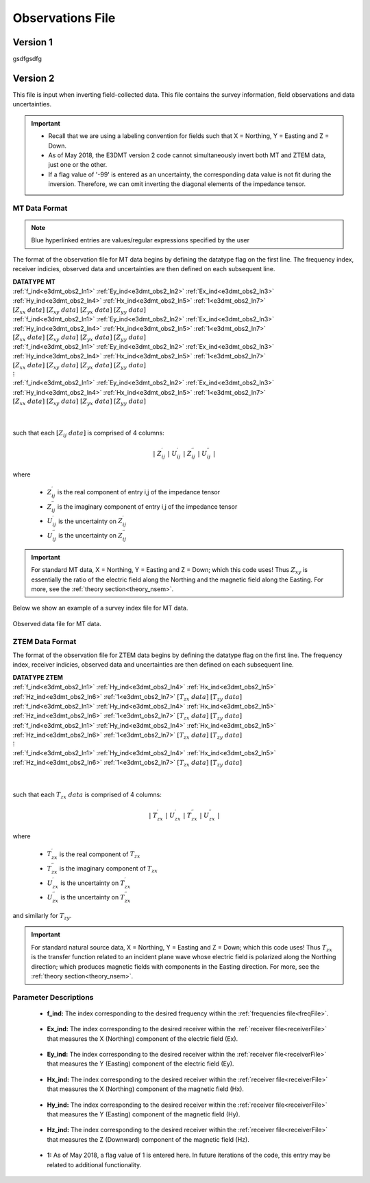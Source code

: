 .. _obsFile:

Observations File
=================

.. _obsFile1:

Version 1
---------

gsdfgsdfg


.. _obsFile2:

Version 2
---------

This file is input when inverting field-collected data. This file contains the survey information, field observations and data uncertainties. 


.. important::

    - Recall that we are using a labeling convention for fields such that X = Northing, Y = Easting and Z = Down.
    - As of May 2018, the E3DMT version 2 code cannot simultaneously invert both MT and ZTEM data, just one or the other.
    - If a flag value of '-99' is entered as an uncertainty, the corresponding data value is not fit during the inversion. Therefore, we can omit inverting the diagonal elements of the impedance tensor.

MT Data Format
^^^^^^^^^^^^^^

.. note:: Blue hyperlinked entries are values/regular expressions specified by the user

The format of the observation file for MT data begins by defining the datatype flag on the first line. The frequency index, receiver indicies, observed data and uncertainties are then defined on each subsequent line.


| **DATATYPE MT**
| :ref:`f_ind<e3dmt_obs2_ln1>` :math:`\;` :ref:`Ey_ind<e3dmt_obs2_ln2>` :math:`\;` :ref:`Ex_ind<e3dmt_obs2_ln3>` :math:`\;` :ref:`Hy_ind<e3dmt_obs2_ln4>` :math:`\;` :ref:`Hx_ind<e3dmt_obs2_ln5>` :math:`\;` :ref:`1<e3dmt_obs2_ln7>` :math:`\; [Z_{xx} \; data] \; [Z_{xy} \; data] \; [Z_{yx} \; data] \; [Z_{yy} \; data]`
| :ref:`f_ind<e3dmt_obs2_ln1>` :math:`\;` :ref:`Ey_ind<e3dmt_obs2_ln2>` :math:`\;` :ref:`Ex_ind<e3dmt_obs2_ln3>` :math:`\;` :ref:`Hy_ind<e3dmt_obs2_ln4>` :math:`\;` :ref:`Hx_ind<e3dmt_obs2_ln5>` :math:`\;` :ref:`1<e3dmt_obs2_ln7>` :math:`\; [Z_{xx} \; data] \; [Z_{xy} \; data] \; [Z_{yx} \; data] \; [Z_{yy} \; data]`
| :ref:`f_ind<e3dmt_obs2_ln1>` :math:`\;` :ref:`Ey_ind<e3dmt_obs2_ln2>` :math:`\;` :ref:`Ex_ind<e3dmt_obs2_ln3>` :math:`\;` :ref:`Hy_ind<e3dmt_obs2_ln4>` :math:`\;` :ref:`Hx_ind<e3dmt_obs2_ln5>` :math:`\;` :ref:`1<e3dmt_obs2_ln7>` :math:`\; [Z_{xx} \; data] \; [Z_{xy} \; data] \; [Z_{yx} \; data] \; [Z_{yy} \; data]`
| :math:`\;\;\;\;\;\;\;\;\;\;\;\;\;\;\;\;\;\;\;\;\;\;\;\;\;\;\;\;\;\;\;\;\;\;\;\;\;\;\;\;\;\;\;\;\;\;\;\;\;\;\;\;\;\;\;\;\;\; \vdots`
| :ref:`f_ind<e3dmt_obs2_ln1>` :math:`\;` :ref:`Ey_ind<e3dmt_obs2_ln2>` :math:`\;` :ref:`Ex_ind<e3dmt_obs2_ln3>` :math:`\;` :ref:`Hy_ind<e3dmt_obs2_ln4>` :math:`\;` :ref:`Hx_ind<e3dmt_obs2_ln5>` :math:`\;` :ref:`1<e3dmt_obs2_ln7>` :math:`\; [Z_{xx} \; data] \; [Z_{xy} \; data] \; [Z_{yx} \; data] \; [Z_{yy} \; data]`
|
|

such that each :math:`[Z_{ij} \; data]` is comprised of 4 columns:

.. math::

    | \; Z^\prime_{ij} \; | \; U^\prime_{ij} \; | \; Z^{\prime \prime}_{ij} \; | \; U^{\prime \prime}_{ij} \; |

where

    - :math:`Z^\prime_{ij}` is the real component of entry i,j of the impedance tensor
    - :math:`Z^{\prime\prime}_{ij}` is the imaginary component of entry i,j of the impedance tensor
    - :math:`U^\prime_{ij}` is the uncertainty on :math:`Z^\prime_{ij}`
    - :math:`U^{\prime\prime}_{ij}` is the uncertainty on :math:`Z^{\prime\prime}_{ij}`


.. important:: For standard MT data, X = Northing, Y = Easting and Z = Down; which this code uses! Thus :math:`Z_{xy}` is essentially the ratio of the electric field along the Northing and the magnetic field along the Easting. For more, see the :ref:`theory section<theory_nsem>`.



Below we show an example of a survey index file for MT data.

.. figure:: images/dobs2.png
     :align: center
     :width: 700

     Observed data file for MT data.

ZTEM Data Format
^^^^^^^^^^^^^^^^

The format of the observation file for ZTEM data begins by defining the datatype flag on the first line. The frequency index, receiver indicies, observed data and uncertainties are then defined on each subsequent line.


| **DATATYPE ZTEM**
| :ref:`f_ind<e3dmt_obs2_ln1>` :math:`\;` :ref:`Hy_ind<e3dmt_obs2_ln4>` :math:`\;` :ref:`Hx_ind<e3dmt_obs2_ln5>` :math:`\;` :ref:`Hz_ind<e3dmt_obs2_ln6>` :math:`\;` :ref:`1<e3dmt_obs2_ln7>` :math:`\; [T_{zx} \; data] \; [T_{zy} \; data]`
| :ref:`f_ind<e3dmt_obs2_ln1>` :math:`\;` :ref:`Hy_ind<e3dmt_obs2_ln4>` :math:`\;` :ref:`Hx_ind<e3dmt_obs2_ln5>` :math:`\;` :ref:`Hz_ind<e3dmt_obs2_ln6>` :math:`\;` :ref:`1<e3dmt_obs2_ln7>` :math:`\; [T_{zx} \; data] \; [T_{zy} \; data]`
| :ref:`f_ind<e3dmt_obs2_ln1>` :math:`\;` :ref:`Hy_ind<e3dmt_obs2_ln4>` :math:`\;` :ref:`Hx_ind<e3dmt_obs2_ln5>` :math:`\;` :ref:`Hz_ind<e3dmt_obs2_ln6>` :math:`\;` :ref:`1<e3dmt_obs2_ln7>` :math:`\; [T_{zx} \; data] \; [T_{zy} \; data]`
| :math:`\;\;\;\;\;\;\;\;\;\;\;\;\;\;\;\;\;\;\;\;\;\;\;\;\;\;\;\;\;\;\;\;\;\;\;\;\; \vdots`
| :ref:`f_ind<e3dmt_obs2_ln1>` :math:`\;` :ref:`Hy_ind<e3dmt_obs2_ln4>` :math:`\;` :ref:`Hx_ind<e3dmt_obs2_ln5>` :math:`\;` :ref:`Hz_ind<e3dmt_obs2_ln6>` :math:`\;` :ref:`1<e3dmt_obs2_ln7>` :math:`\; [T_{zx} \; data] \; [T_{zy} \; data]`
|
|


such that each :math:`T_{zx} \; data` is comprised of 4 columns:

.. math::

    | \; T^\prime_{zx} \; | \; U^\prime_{zx} \; | \; T^{\prime \prime}_{zx} \; | \; U^{\prime \prime}_{zx} \; |

where

    - :math:`T^\prime_{zx}` is the real component of :math:`T_{zx}`
    - :math:`T^{\prime\prime}_{zx}` is the imaginary component of :math:`T_{zx}`
    - :math:`U^\prime_{zx}` is the uncertainty on :math:`T^\prime_{zx}`
    - :math:`U^{\prime\prime}_{zx}` is the uncertainty on :math:`T^{\prime\prime}_{zx}`

and similarly for :math:`T_{zy}`.

.. important:: For standard natural source data, X = Northing, Y = Easting and Z = Down; which this code uses! Thus :math:`T_{zx}` is the transfer function related to an incident plane wave whose electric field is polarized along the Northing direction; which produces magnetic fields with components in the Easting direction. For more, see the :ref:`theory section<theory_nsem>`.


Parameter Descriptions
^^^^^^^^^^^^^^^^^^^^^^


.. _e3dmt_obs2_ln1:

    - **f_ind:** The index corresponding to the desired frequency within the :ref:`frequencies file<freqFile>`. 

.. _e3dmt_obs2_ln2:

    - **Ex_ind:** The index corresponding to the desired receiver within the :ref:`receiver file<receiverFile>` that measures the X (Northing) component of the electric field (Ex).

.. _e3dmt_obs2_ln3:

    - **Ey_ind:** The index corresponding to the desired receiver within the :ref:`receiver file<receiverFile>` that measures the Y (Easting) component of the electric field (Ey).

.. _e3dmt_obs2_ln4:

    - **Hx_ind:** The index corresponding to the desired receiver within the :ref:`receiver file<receiverFile>` that measures the X (Northing) component of the magnetic field (Hx).

.. _e3dmt_obs2_ln5:

    - **Hy_ind:** The index corresponding to the desired receiver within the :ref:`receiver file<receiverFile>` that measures the Y (Easting) component of the magnetic field (Hy).

.. _e3dmt_obs2_ln6:

    - **Hz_ind:** The index corresponding to the desired receiver within the :ref:`receiver file<receiverFile>` that measures the Z (Downward) component of the magnetic field (Hz).

.. _e3dmt_obs2_ln7:

    - **1:** As of May 2018, a flag value of 1 is entered here. In future iterations of the code, this entry may be related to additional functionality.
















